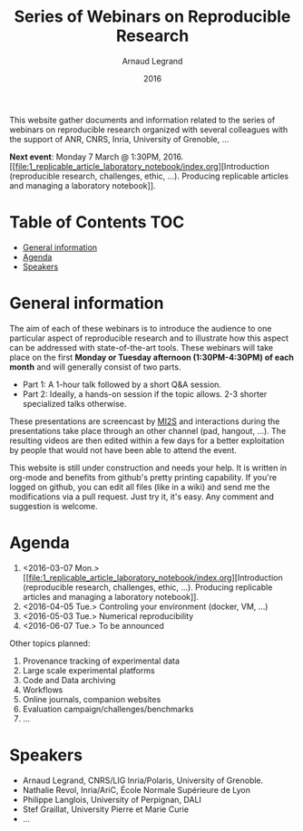 #+TITLE:     Series of Webinars on Reproducible Research
#+AUTHOR:    Arnaud Legrand
#+DATE: 2016
#+STARTUP: overview indent

This website gather documents and information related to the series of
webinars on reproducible research organized with several colleagues
with the support of ANR, CNRS, Inria, University of Grenoble, ...

#+BEGIN_CENTER
*Next event*: Monday 7 March @ 1:30PM, 2016. [[file:1_replicable_article_laboratory_notebook/index.org][Introduction (reproducible
research, challenges, ethic, ...). Producing replicable articles and
managing a laboratory notebook]].
#+END_CENTER

* Table of Contents                                                     :TOC:
 - [[#general-information][General information]]
 - [[#agenda][Agenda]]
 - [[#speakers][Speakers]]

* General information
The aim of each of these webinars is to introduce the audience to one
particular aspect of reproducible research and to illustrate how this
aspect can be addressed with state-of-the-art tools. These webinars
will take place on the first *Monday or Tuesday afternoon
(1:30PM-4:30PM) of each month* and will generally consist of two parts.
- Part 1: A 1-hour talk followed by a short Q&A session.
- Part 2: Ideally, a hands-on session if the topic allows. 2-3
  shorter specialized talks otherwise.

These presentations are screencast by [[https://mi2s.imag.fr/][MI2S]] and interactions during the
presentations take place through an other channel (pad, hangout, ...).
The resulting videos are then edited within a few days for a better
exploitation by people that would not have been able to attend the
event.

This website is still under construction and needs your help. It is
written in org-mode and benefits from github's pretty printing
capability. If you're logged on github, you can edit all files (like
in a wiki) and send me the modifications via a pull request. Just try
it, it's easy. Any comment and suggestion is welcome.
* Agenda
1. <2016-03-07 Mon.> [[file:1_replicable_article_laboratory_notebook/index.org][Introduction (reproducible research, challenges, ethic,
   ...). Producing replicable articles and managing a laboratory
   notebook]].
2. <2016-04-05 Tue.> Controling your environment (docker, VM, ...)
3. <2016-05-03 Tue.> Numerical reproducibility
4. <2016-06-07 Tue.> To be announced

Other topics planned:
1. Provenance tracking of experimental data
2. Large scale experimental platforms
3. Code and Data archiving
4. Workflows
5. Online journals, companion websites
6. Evaluation campaign/challenges/benchmarks
7. ...

* Speakers
- Arnaud Legrand, CNRS/LIG Inria/Polaris, University of Grenoble.
- Nathalie Revol, Inria/AriC, École Normale Supérieure de Lyon
- Philippe Langlois, University of Perpignan, DALI
- Stef Graillat, University Pierre et Marie Curie
- ...
